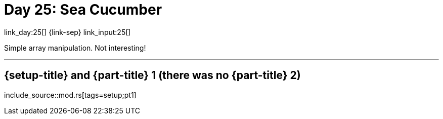 = Day 25: Sea Cucumber

link_day:25[] {link-sep} link_input:25[]

Simple array manipulation.
Not interesting!

***

== {setup-title} and {part-title} 1 (there was no {part-title} 2)
--
include_source::mod.rs[tags=setup;pt1]
--

